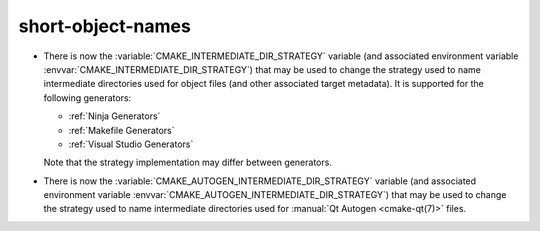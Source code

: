 short-object-names
------------------

* There is now the :variable:`CMAKE_INTERMEDIATE_DIR_STRATEGY` variable (and
  associated environment variable :envvar:`CMAKE_INTERMEDIATE_DIR_STRATEGY`)
  that may be used to change the strategy used to name intermediate
  directories used for object files (and other associated target metadata). It
  is supported for the following generators:

  - :ref:`Ninja Generators`
  - :ref:`Makefile Generators`
  - :ref:`Visual Studio Generators`

  Note that the strategy implementation may differ between generators.

* There is now the :variable:`CMAKE_AUTOGEN_INTERMEDIATE_DIR_STRATEGY`
  variable (and associated environment variable
  :envvar:`CMAKE_AUTOGEN_INTERMEDIATE_DIR_STRATEGY`)
  that may be used to change the strategy used to name intermediate
  directories used for :manual:`Qt Autogen <cmake-qt(7)>` files.
